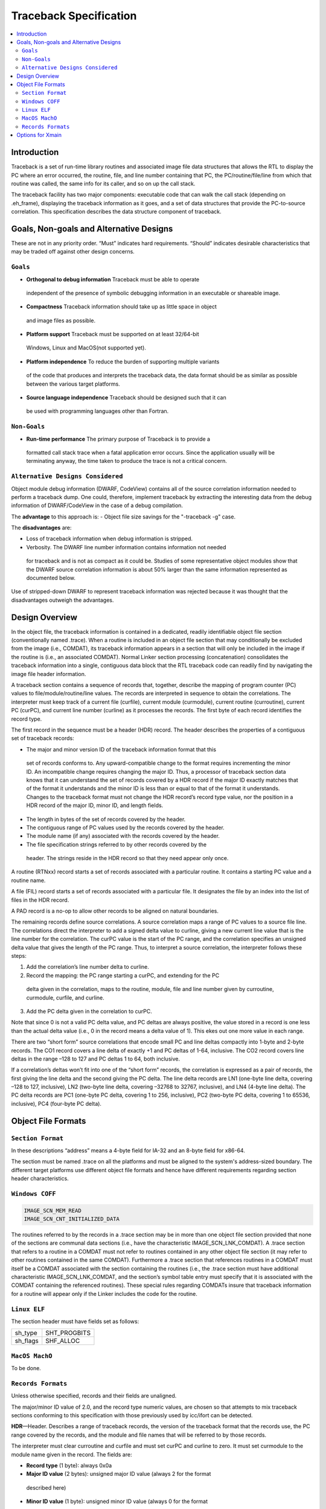 =======================
Traceback Specification
=======================

.. contents::
   :local:

Introduction
============

Traceback is a set of run-time library routines and associated image file data
structures that allows the RTL to display the PC where an error occurred, the
routine, file, and line number containing that PC, the PC/routine/file/line from
which that routine was called, the same info for its caller, and so on up the
call stack.

The traceback facility has two major components: executable code that can walk
the call stack (depending on .eh_frame), displaying the traceback information as
it goes, and a set of data structures that provide the PC-to-source correlation.
This specification describes the data structure component of traceback.


Goals, Non-goals and Alternative Designs
========================================

These are not in any priority order. “Must” indicates hard requirements.
“Should” indicates desirable characteristics that may be traded off against
other design concerns.

``Goals``
---------
- **Orthogonal to debug information** Traceback must be able to operate
 independent of the presence of symbolic debugging information in an executable
 or shareable image.
- **Compactness** Traceback information should take up as little space in object
 and image files as possible.
- **Platform support** Traceback must be supported on at least 32/64-bit
 Windows, Linux and MacOS(not supported yet).
- **Platform independence** To reduce the burden of supporting multiple variants
 of the code that produces and interprets the traceback data, the data format
 should be as similar as possible between the various target platforms.
- **Source language independence** Traceback should be designed such that it can
 be used with programming languages other than Fortran.

``Non-Goals``
-------------
- **Run-time performance** The primary purpose of Traceback is to provide a
 formatted call stack trace when a fatal application error occurs. Since the
 application usually will be terminating anyway, the time taken to produce the
 trace is not a critical concern.

``Alternative Designs Considered``
----------------------------------
Object module debug information (DWARF, CodeView) contains all of the source
correlation information needed to perform a traceback dump. One could,
therefore, implement traceback by extracting the interesting data from the
debug information of DWARF/CodeView in the case of a debug compilation.

The **advantage** to this approach is:
- Object file size savings for the "-traceback -g" case.

The **disadvantages** are:

- Loss of traceback information when debug information is stripped.
- Verbosity. The DWARF line number information contains information not needed
 for traceback and is not as compact as it could be. Studies of some
 representative object modules show that the DWARF source correlation
 information is about 50% larger than the same information represented as
 documented below.

Use of stripped-down DWARF to represent traceback information was rejected
because it was thought that the disadvantages outweigh the advantages.


Design Overview
===============
In the object file, the traceback information is contained in a dedicated,
readily identifiable object file section (conventionally named .trace). When a
routine is included in an object file section that may conditionally be excluded
from the image (i.e., COMDAT), its traceback information appears in a section
that will only be included in the image if the routine is (i.e., an associated
COMDAT). Normal Linker section processing (concatenation) consolidates the
traceback information into a single, contiguous data block that the RTL
traceback code can readily find by navigating the image file header information.

A traceback section contains a sequence of records that, together, describe the
mapping of program counter (PC) values to file/module/routine/line values. The
records are interpreted in sequence to obtain the correlations. The interpreter
must keep track of a current file (curfile), current module (curmodule), current
routine (curroutine), current PC (curPC), and current line number (curline) as
it processes the records. The first byte of each record identifies the record
type.

The first record in the sequence must be a header (HDR) record. The header
describes the properties of a contiguous set of traceback records:

- The major and minor version ID of the traceback information format that this
 set of records conforms to. Any upward-compatible change to the format
 requires incrementing the minor ID. An incompatible change requires changing
 the major ID. Thus, a processor of traceback section data knows that it can
 understand the set of records covered by a HDR record if the major ID exactly
 matches that of the format it understands and the minor ID is less than or
 equal to that of the format it understands. Changes to the traceback format
 must not change the HDR record’s record type value, nor the position in a HDR
 record of the major ID, minor ID, and length fields.
- The length in bytes of the set of records covered by the header.
- The contiguous range of PC values used by the records covered by the header.
- The module name (if any) associated with the records covered by the header.
- The file specification strings referred to by other records covered by the
 header. The strings reside in the HDR record so that they need appear only
 once.

A routine (RTNxx) record starts a set of records associated with a particular
routine. It contains a starting PC value and a routine name.

A file (FIL) record starts a set of records associated with a particular file.
It designates the file by an index into the list of files in the HDR record.

A PAD record is a no-op to allow other records to be aligned on natural
boundaries.

The remaining records define source correlations. A source correlation maps a
range of PC values to a source file line. The correlations direct the
interpreter to add a signed delta value to curline, giving a new current line
value that is the line number for the correlation. The curPC value is the start
of the PC range, and the correlation specifies an unsigned delta value that
gives the length of the PC range. Thus, to interpret a source correlation, the
interpreter follows these steps:

1. Add the correlation’s line number delta to curline.

2. Record the mapping: the PC range starting a curPC, and extending for the PC
 delta given in the correlation, maps to the routine, module, file and line
 number given by curroutine, curmodule, curfile, and curline.

3. Add the PC delta given in the correlation to curPC.

Note that since 0 is not a valid PC delta value, and PC deltas are always
positive, the value stored in a record is one less than the actual delta value
(i.e., 0 in the record means a delta value of 1). This ekes out one more value
in each range.

There are two “short form” source correlations that encode small PC and line
deltas compactly into 1-byte and 2-byte records. The CO1 record covers a line
delta of exactly +1 and PC deltas of 1-64, inclusive. The CO2 record covers
line deltas in the range –128 to 127 and PC deltas 1 to 64, both inclusive.

If a correlation’s deltas won’t fit into one of the “short form” records, the
correlation is expressed as a pair of records, the first giving the line delta
and the second giving the PC delta. The line delta records are LN1 (one-byte
line delta, covering –128 to 127, inclusive), LN2 (two-byte line delta, covering
–32768 to 32767, inclusive), and LN4 (4-byte line delta). The PC delta records
are PC1 (one-byte PC delta, covering 1 to 256, inclusive), PC2 (two-byte PC
delta, covering 1 to 65536, inclusive), PC4 (four-byte PC delta).

Object File Formats
===================

``Section Format``
------------------
In these descriptions “address” means a 4-byte field for IA-32 and an 8-byte
field for x86-64.

The section must be named .trace on all the platforms and must be aligned to
the system's address-sized boundary. The different target platforms use
different object file formats and hence have different requirements regarding
section header characteristics.

``Windows COFF``
----------------

.. code-block:: C

 IMAGE_SCN_MEM_READ
 IMAGE_SCN_CNT_INITIALIZED_DATA

The routines referred to by the records in a .trace section may be in more than
one object file section provided that none of the sections are communal data
sections (i.e., have the characteristic IMAGE_SCN_LNK_COMDAT). A .trace section
that refers to a routine in a COMDAT must not refer to routines contained in any
other object file section (it may refer to other routines contained in the same
COMDAT). Furthermore a .trace section that references routines in a COMDAT must
itself be a COMDAT associated with the section containing the routines (i.e.,
the .trace section must have additional characteristic IMAGE_SCN_LNK_COMDAT, and
the section’s symbol table entry must specify that it is associated with the
COMDAT containing the referenced routines). These special rules regarding
COMDATs insure that traceback information for a routine will appear only if the
Linker includes the code for the routine.

``Linux ELF``
-------------
The section header must have fields set as follows:

========  ============
sh_type   SHT_PROGBITS
sh_flags  SHF_ALLOC
========  ============

``MacOS MachO``
---------------
To be done.

``Records Formats``
-------------------
Unless otherwise specified, records and their fields are unaligned.

The major/minor ID value of 2.0, and the record type numeric values, are chosen
so that attempts to mix traceback sections conforming to this specification with
those previously used by icc/ifort can be detected.

**HDR**—Header. Describes a range of traceback records, the version of the
traceback format that the records use, the PC range covered by the records, and
the module and file names that will be referred to by those records.

The interpreter must clear curroutine and curfile and must set curPC and curline
to zero. It must set curmodule to the module name given in the record. The
fields are:

- **Record type** (1 byte): always 0x0a
- **Major ID value** (2 bytes): unsigned major ID value (always 2 for the format
 described here)
- **Minor ID value** (1 byte): unsigned minor ID value (always 0 for the format
 described here)
- **Length** (4 bytes): unsigned length in bytes of the records that this HDR
 record describes (including the length of the HDR record itself)
- **Base PC** (address): lowest PC value covered by this header
- **File count** (4 bytes): unsigned number of file name strings
- **Code length** (4 bytes): bytes of PC (starting at the base) covered by this
 header
- **Module name**: a 2-byte unsigned length (in bytes) followed by the module
 name string itself. (always empty in current implementation) The string is not
 NUL-terminated. A length of 0 means that there is no module name.

**RTN32**—Set Routine (32-bit addresses). Sets new curroutine and curPC values.
The record must be aligned on a 4-byte boundary.

- **Record type** (1 byte): always 0x02
- **Pad** (1 byte): always zero
- **Routine name length** (2 bytes): unsigned length of the routine name field
- **Start PC** (4 bytes): starting PC value for the routine. The interpreter
 sets curPC to this value.
- **Routine name**: the name of the routine as a string that is not
 NUL-terminated. The interpreter sets curroutine to this value.

**RTN64**—Set Routine (64-bit addresses). Sets new curroutine and curPC values.
The record must be aligned on a 8-byte boundary.

- **Record type** (1 byte): always 0x0c
- **Pad** (1 byte): always zero
- **Routine name length** (2 bytes): unsigned length of the routine name field
- **Start PC** (8 bytes): starting PC value for the routine. The interpreter
 sets curPC to this value.
- **Routine name**: the name of the routine as a string that is not
 NUL-terminated. The interpreter sets curroutine to this value.

**FIL**—Set File. Sets a new curfile value.

- **Record type** (1 byte): always 0x03
- **File index** (4 bytes): zero-based index into the list of files in the HDR
 record of the file string. The interpreter sets curfile to this value.

**LN1**—One-byte Line Delta.

- **Record type** (1 byte): always 0x04
- **Line delta** (1 byte): signed line number delta value

**LN2**—Two-byte Line Delta.

- **Record type** (1 byte): always 0x05
- **Line delta** (2 byte): signed line number delta value


**LN4**—Four-byte Line Delta.

- **Record type** (1 byte): always 0x06
- **Line delta** (4 byte): signed line number delta value


**PC1**—One-byte PC Delta.

- **Record type** (1 byte): always 0x07
- **PC delta** (1 byte): unsigned PC delta value minus 1

**PC2**—Two-byte PC Delta.

- **Record type** (1 byte): always 0x08
- **PC delta** (2 byte): unsigned PC delta value minus 1

**PC4**—Four-byte PC Delta.

- **Record type** (1 byte): always 0x09
- **PC delta** (4 byte): unsigned PC delta value minus 1

**CO1**—One-byte “short form” correlation.

- **Record type** (high 2 bits): always 10 (binary)
- **PC delta** (low 6 bits): unsigned PC delta value minus 1

**CO2**—Two-byte “short form” correlation.

- **Record type** (high 2 bits): always 11 (binary)
- **PC delta** (low 6 bits): unsigned PC delta value minus 1
- **Line delta** (1 byte): signed line number delta value


Options for Xmain
=================

To generate the debug information of traceback, you can pass option "-traceback"
to the driver

.. code-block:: bash

 clang/icx/ifx -traceback -c test.c

And llvm-objdump can dump the information of .trace section with option
"--traceback"

.. code-block:: bash

 llvm-objdump --traceback test.o
